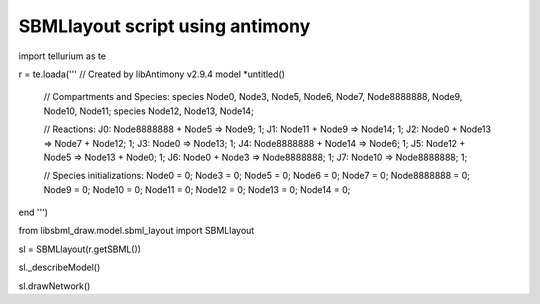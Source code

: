 SBMLlayout script using antimony
---------------------------------
import tellurium as te

r = te.loada('''
// Created by libAntimony v2.9.4
model *untitled()

  // Compartments and Species:
  species Node0, Node3, Node5, Node6, Node7, Node8888888, Node9, Node10, Node11;
  species Node12, Node13, Node14;

  // Reactions:
  J0: Node8888888 + Node5 => Node9; 1;
  J1: Node11 + Node9 => Node14; 1;
  J2: Node0 + Node13 => Node7 + Node12; 1;
  J3: Node0 => Node13; 1;
  J4: Node8888888 + Node14 => Node6; 1;
  J5: Node12 + Node5 => Node13 + Node0; 1;
  J6: Node0 + Node3 => Node8888888; 1;
  J7: Node10 => Node8888888; 1;

  // Species initializations:
  Node0 = 0;
  Node3 = 0;
  Node5 = 0;
  Node6 = 0;
  Node7 = 0;
  Node8888888 = 0;
  Node9 = 0;
  Node10 = 0;
  Node11 = 0;
  Node12 = 0;
  Node13 = 0;
  Node14 = 0;
end
''')

from libsbml_draw.model.sbml_layout import SBMLlayout

sl = SBMLlayout(r.getSBML())

sl._describeModel()

sl.drawNetwork()


